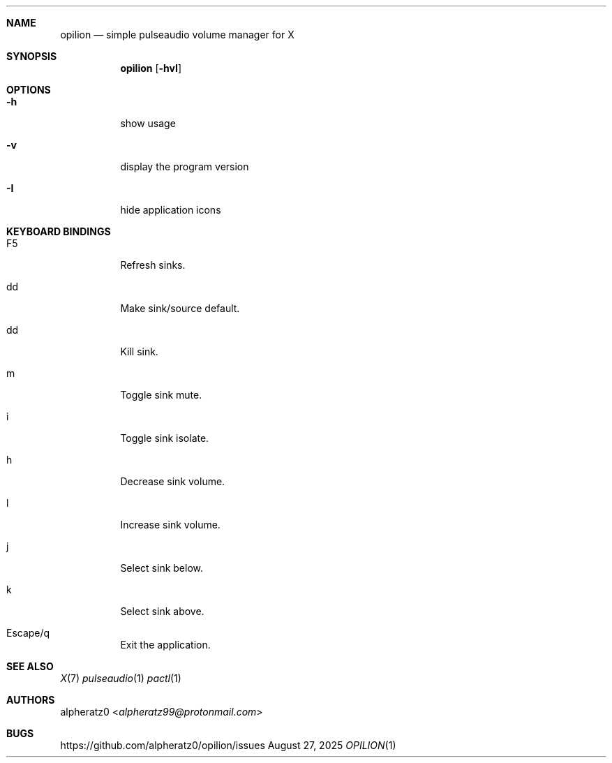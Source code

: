 .Dd August 27, 2025
.Dt OPILION 1
.Sh NAME
.Nm opilion
.Nd simple pulseaudio volume manager for X
.Sh SYNOPSIS
.Nm
.Op Fl hvI
.Sh OPTIONS
.Bl -tag -width indent
.It Fl h
show usage
.It Fl v
display the program version
.It Fl I
hide application icons
.El
.Sh KEYBOARD BINDINGS
.Bl -tag -width indent
.It F5
Refresh sinks.
.It dd
Make sink/source default.
.It dd
Kill sink.
.It m
Toggle sink mute.
.It i
Toggle sink isolate.
.It h
Decrease sink volume.
.It l
Increase sink volume.
.It j
Select sink below.
.It k
Select sink above.
.It Escape/q
Exit the application.
.El
.Sh SEE ALSO
.Xr X 7
.Xr pulseaudio 1
.Xr pactl 1
.Sh AUTHORS
.An alpheratz0 Aq Mt alpheratz99@protonmail.com
.Sh BUGS
https://github.com/alpheratz0/opilion/issues
